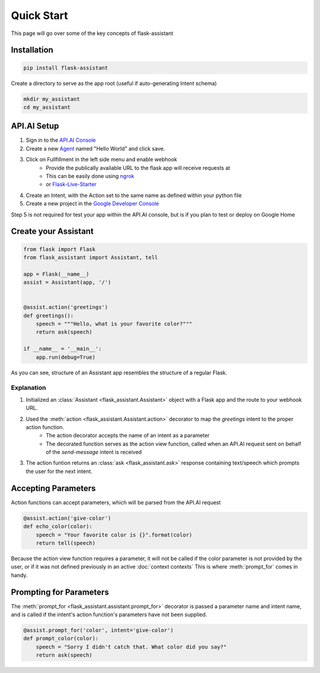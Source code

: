 ***********
Quick Start
***********

This page will go over some of the key concepts of flask-assistant

Installation
============
.. code-block:: bash

    pip install flask-assistant


Create a directory to serve as the app root (useful if auto-generating Intent schema)

.. code-block:: bash

    mkdir my_assistant
    cd my_assistant



..  _api_setup:

API.AI Setup
============
1. Sign in to the `API.AI Console`_
2. Create a new Agent_ named "Hello World" and click save.
3. Click on Fullfillment in the left side menu and enable webhook
    - Provide the publically available URL to the flask app will receive requests at
    - This can be easily done using `ngrok`_
    - or `Flask-Live-Starter`_
4. Create an Intent, with the Action set to the same name as defined within your python file    
5. Create a new project in the `Google Developer Console`_
   

Step 5 is not required for test your app within the API.AI console, but is if you plan to test or deploy on Google Home

   
.. .. note:: You can create new intents and provide information about their action and parameters
..         in the web interface and they will still be matched to your assistant's action function for the intent's name.
..         However, it may often be simpler to define your intents directly from your assistant as will be shown here.


Create your Assistant
=====================


.. code-block:: python

    from flask import Flask
    from flask_assistant import Assistant, tell

    app = Flask(__name__)
    assist = Assistant(app, '/')


    @assist.action('greetings')
    def greetings():
        speech = """Hello, what is your favorite color?"""
        return ask(speech)

    if __name__ = '__main__':
        app.run(debug=True)


As you can see, structure of an Assistant app resembles the structure of a regular Flask.

Explanation
-----------

1. Initialized an :class:`Assistant <flask_assistant.Assistant>` object with a Flask app and the route to your webhook URL.
2. Used the :meth:`action <flask_assistant.Assistant.action>` decorator to map the `greetings` intent to the proper action function.
    - The action decorator accepts the name of an intent as a parameter
    - The decorated function serves as the action view function, called when an API.AI request sent on behalf of the `send-message` intent is received
3. The action funtion returns an :class:`ask <flask_assistant.ask>` response containing text/speech which prompts the user for the next intent.


   
Accepting Parameters
====================
Action functions can accept parameters, which will be parsed from the API.AI request


.. code-block:: python

    @assist.action('give-color')
    def echo_color(color):
        speech = "Your favorite color is {}".format(color)
        return tell(speech)


Because the action view function requires a parameter, it will not be called if the color parameter
is not provided by the user, or if it was not defined previously in an active :doc:`context contexts`
This is where :meth:`prompt_for` comes in handy.



Prompting for Parameters
========================

The :meth:`prompt_for <flask_assistant.assistant.prompt_for>` decorator is passed a parameter name and intent name, and is called if the intent's action function's parameters have not been supplied.

.. code-block:: python

    @assist.prompt_for('color', intent='give-color')
    def prompt_color(color):
        speech = "Sorry I didn't catch that. What color did you say?"
        return ask(speech)
        












.. _

.. _`API.AI Console`: https://console.api.ai/api-client/#/login
.. _`Agent`: https://console.api.ai/api-client/#/newAgent
.. _`Google Developer Console`: https://console.developers.google.com/projectselector/apis/api/actions.googleapis.com/overview
.. _`Flask-Live-Starter`: https://github.com/johnwheeler/flask-live-starter
.. _`ngrok`: https://ngrok.com/

